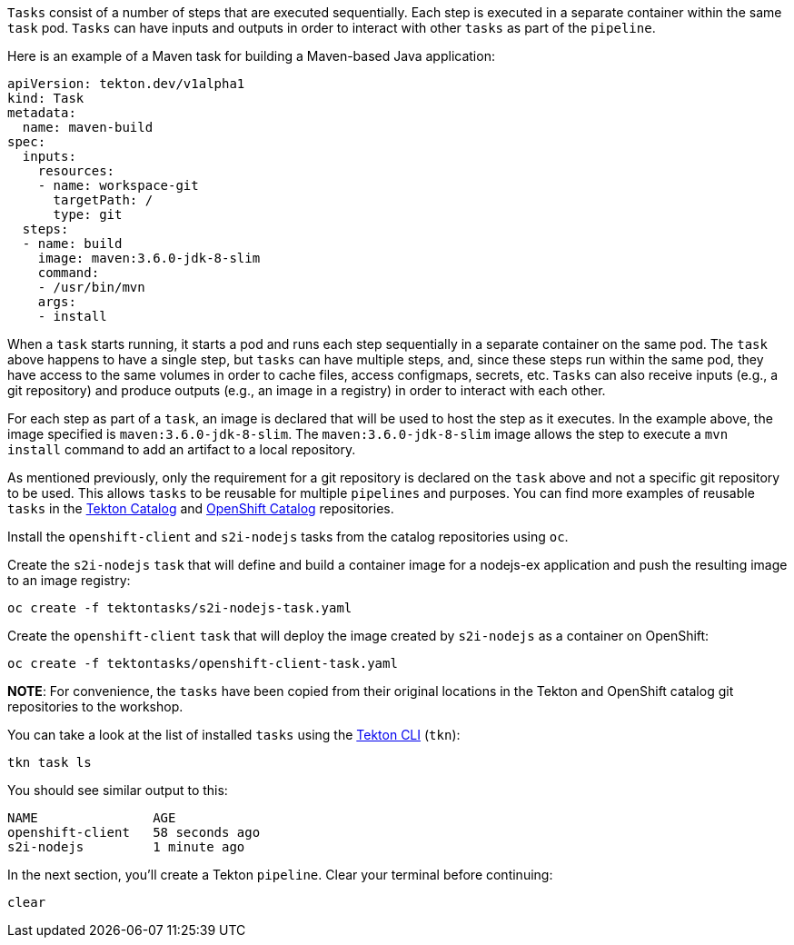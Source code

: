 `Tasks` consist of a number of steps that are executed sequentially. Each step is executed in a separate container within the same `task` pod. `Tasks` can have inputs and outputs in order to interact with other `tasks` as part of the `pipeline`.

Here is an example of a Maven task for building a Maven-based Java application:

[source,yaml]
----
apiVersion: tekton.dev/v1alpha1
kind: Task
metadata:
  name: maven-build
spec:
  inputs:
    resources:
    - name: workspace-git
      targetPath: /
      type: git
  steps:
  - name: build
    image: maven:3.6.0-jdk-8-slim
    command:
    - /usr/bin/mvn
    args:
    - install
----

When a `task` starts running, it starts a pod and runs each step sequentially in a separate container on the same pod. The `task` above happens to have a single step, but `tasks` can have multiple steps, and, since these steps run within the same pod, they have access to the same volumes in order to cache files, access configmaps, secrets, etc. `Tasks` can also receive inputs (e.g., a git repository) and produce outputs (e.g., an image in a registry) in order to interact with each other.

For each step as part of a `task`, an image is declared that will be used to host the step as it executes. In the example above, the image specified is `maven:3.6.0-jdk-8-slim`. The `maven:3.6.0-jdk-8-slim` image allows the step to execute a `mvn install` command to add an artifact to a local repository.

As mentioned previously, only the requirement for a git repository is declared on the `task` above and not a specific git repository to be used. This allows `tasks` to be reusable for multiple `pipelines` and purposes. You can find more examples of reusable `tasks` in the link:https://github.com/tektoncd/catalog[Tekton Catalog] and link:https://github.com/openshift/pipelines-catalog[OpenShift Catalog] repositories.

Install the `openshift-client` and `s2i-nodejs` tasks from the catalog repositories using `oc`.

Create the `s2i-nodejs` `task` that will define and build a container image for a nodejs-ex application and push the resulting image to an image registry:

[source,bash,role=execute-1]
----
oc create -f tektontasks/s2i-nodejs-task.yaml
----

Create the `openshift-client` `task` that will deploy the image created by `s2i-nodejs` as a container on OpenShift:

[source,bash,role=execute-1]
----
oc create -f tektontasks/openshift-client-task.yaml
----

**NOTE**: For convenience, the `tasks` have been copied from their original locations in the Tekton and OpenShift catalog git repositories to the workshop.

You can take a look at the list of installed `tasks` using the link:https://github.com/tektoncd/cli[Tekton CLI] (`tkn`):

[source,bash,role=execute-1]
----
tkn task ls
----

You should see similar output to this:

[source,bash]
----
NAME               AGE
openshift-client   58 seconds ago
s2i-nodejs         1 minute ago
----

In the next section, you'll create a Tekton `pipeline`. Clear your terminal before continuing:

[source,bash,role=execute-1]
----
clear
----
